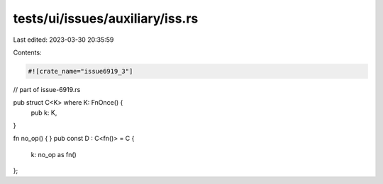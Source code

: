 tests/ui/issues/auxiliary/iss.rs
================================

Last edited: 2023-03-30 20:35:59

Contents:

.. code-block:: rs

    #![crate_name="issue6919_3"]

// part of issue-6919.rs

pub struct C<K> where K: FnOnce() {
    pub k: K,
}

fn no_op() { }
pub const D : C<fn()> = C {
    k: no_op as fn()
};


